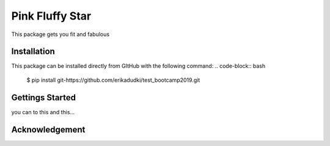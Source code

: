 Pink Fluffy Star
================
This package gets you fit and fabulous

Installation
------------
This package can be installed directly from GItHub with the following command:
.. code-block:: bash

    $ pip install git-https://github.com/erikadudki/test_bootcamp2019.git

Gettings Started
----------------
you can to this and this...

Acknowledgement
---------------
